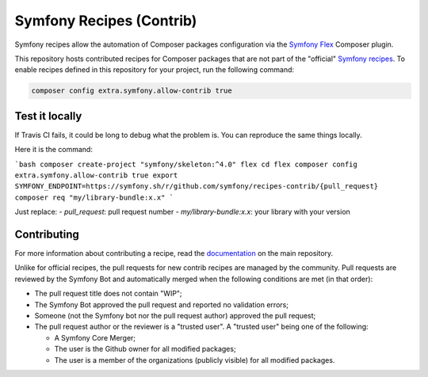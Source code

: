 Symfony Recipes (Contrib)
=========================

Symfony recipes allow the automation of Composer packages configuration via the
`Symfony Flex`_ Composer plugin.

This repository hosts contributed recipes for Composer packages that are not
part of the "official" `Symfony recipes`_. To enable recipes defined in this
repository for your project, run the following command:

.. code-block:: bash

    composer config extra.symfony.allow-contrib true

Test it locally
---------------

If Travis CI fails, it could be long to debug what the problem is.
You can reproduce the same things locally.


Here it is the command:

```bash
composer create-project "symfony/skeleton:^4.0" flex
cd flex
composer config extra.symfony.allow-contrib true
export SYMFONY_ENDPOINT=https://symfony.sh/r/github.com/symfony/recipes-contrib/{pull_request}
composer req "my/library-bundle:x.x"
```

Just replace:
- `pull_request`: pull request number
- `my/library-bundle:x.x`: your library with your version

Contributing
------------

For more information about contributing a recipe, read the `documentation`_ on
the main repository.

Unlike for official recipes, the pull requests for new contrib recipes are
managed by the community. Pull requests are reviewed by the Symfony Bot and
automatically merged when the following conditions are met (in that order):

* The pull request title does not contain "WIP";

* The Symfony Bot approved the pull request and reported no validation errors;

* Someone (not the Symfony bot nor the pull request author) approved the pull
  request;

* The pull request author or the reviewer is a "trusted user". A "trusted user"
  being one of the following:

  * A Symfony Core Merger;

  * The user is the Github owner for all modified packages;

  * The user is a member of the organizations (publicly visible) for all
    modified packages.

.. _`Symfony Flex`: https://github.com/symfony/flex
.. _`Symfony recipes`: https://github.com/symfony/recipes
.. _`documentation`: https://github.com/symfony/recipes
